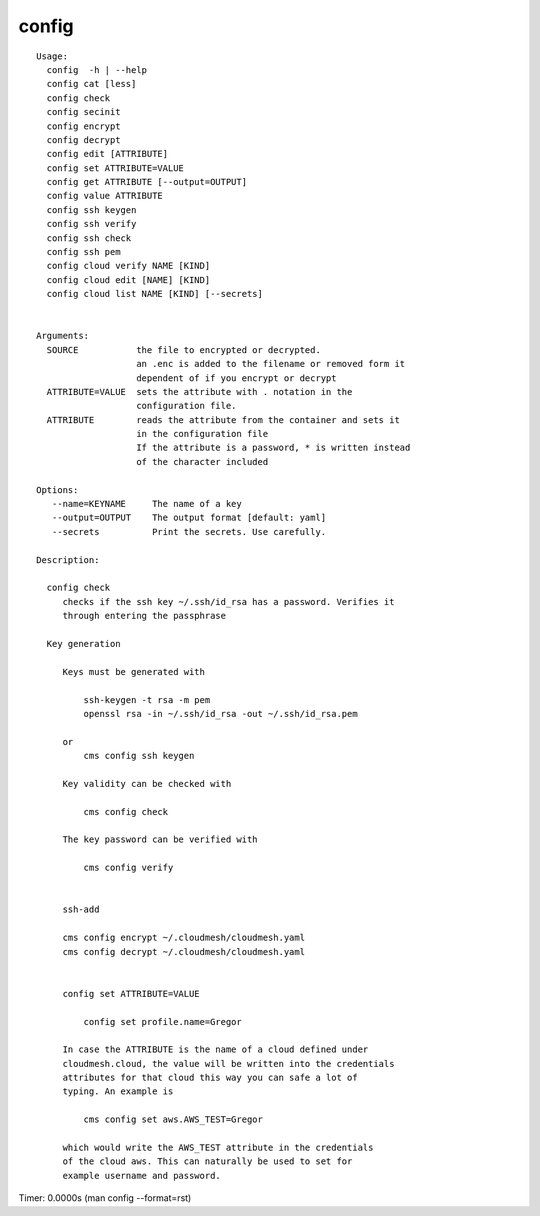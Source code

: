 config
======

.. parsed-literal::

   Usage:
     config  -h | --help
     config cat [less]
     config check
     config secinit
     config encrypt 
     config decrypt 
     config edit [ATTRIBUTE]
     config set ATTRIBUTE=VALUE
     config get ATTRIBUTE [--output=OUTPUT]
     config value ATTRIBUTE
     config ssh keygen
     config ssh verify
     config ssh check
     config ssh pem
     config cloud verify NAME [KIND]
     config cloud edit [NAME] [KIND]
     config cloud list NAME [KIND] [--secrets]


   Arguments:
     SOURCE           the file to encrypted or decrypted.
                      an .enc is added to the filename or removed form it
                      dependent of if you encrypt or decrypt
     ATTRIBUTE=VALUE  sets the attribute with . notation in the
                      configuration file.
     ATTRIBUTE        reads the attribute from the container and sets it
                      in the configuration file
                      If the attribute is a password, * is written instead
                      of the character included

   Options:
      --name=KEYNAME     The name of a key
      --output=OUTPUT    The output format [default: yaml]
      --secrets          Print the secrets. Use carefully.

   Description:

     config check
        checks if the ssh key ~/.ssh/id_rsa has a password. Verifies it
        through entering the passphrase

     Key generation

        Keys must be generated with

            ssh-keygen -t rsa -m pem
            openssl rsa -in ~/.ssh/id_rsa -out ~/.ssh/id_rsa.pem

        or
            cms config ssh keygen

        Key validity can be checked with

            cms config check

        The key password can be verified with

            cms config verify


        ssh-add

        cms config encrypt ~/.cloudmesh/cloudmesh.yaml
        cms config decrypt ~/.cloudmesh/cloudmesh.yaml


        config set ATTRIBUTE=VALUE

            config set profile.name=Gregor

        In case the ATTRIBUTE is the name of a cloud defined under
        cloudmesh.cloud, the value will be written into the credentials
        attributes for that cloud this way you can safe a lot of
        typing. An example is

            cms config set aws.AWS_TEST=Gregor

        which would write the AWS_TEST attribute in the credentials
        of the cloud aws. This can naturally be used to set for
        example username and password.

Timer: 0.0000s (man config --format=rst)
